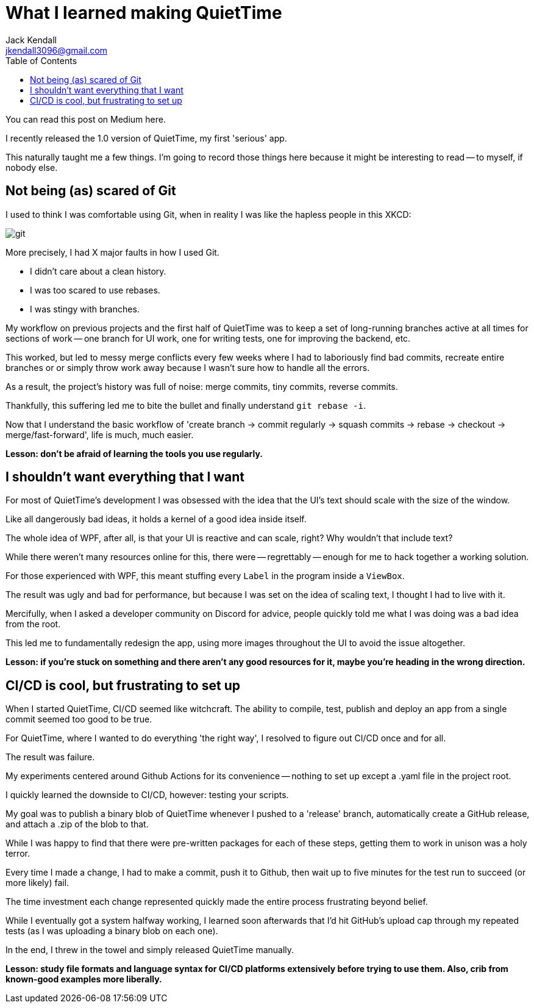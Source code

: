 = What I learned making QuietTime
Jack Kendall <jkendall3096@gmail.com>
:toc:

You can read this post on Medium here.

I recently released the 1.0 version of QuietTime, my first 'serious' app.

This naturally taught me a few things. I'm going to record those things here because it might be interesting to read -- to myself, if nobody else.

== Not being (as) scared of Git

I used to think I was comfortable using Git, when in reality I was like the hapless people in this XKCD:

image:https://imgs.xkcd.com/comics/git.png[]

More precisely, I had X major faults in how I used Git.

* I didn't care about a clean history.
* I was too scared to use rebases.
* I was stingy with branches.

My workflow on previous projects and the first half of QuietTime was to keep a set of long-running branches active at all times for sections of work -- one branch for UI work, one for writing tests, one for improving the backend, etc.

This worked, but led to messy merge conflicts every few weeks where I had to laboriously find bad commits, recreate entire branches or or simply throw work away because I wasn't sure how to handle all the errors.

As a result, the project's history was full of noise: merge commits, tiny commits, reverse commits.

Thankfully, this suffering led me to bite the bullet and finally understand `git rebase -i`.

Now that I understand the basic workflow of 'create branch -> commit regularly -> squash commits -> rebase -> checkout -> merge/fast-forward', life is much, much easier.

*Lesson: don't be afraid of learning the tools you use regularly.*

== I shouldn't want everything that I want

For most of QuietTime's development I was obsessed with the idea that the UI's text should scale with the size of the window.

Like all dangerously bad ideas, it holds a kernel of a good idea inside itself.

The whole idea of WPF, after all, is that your UI is reactive and can scale, right? Why wouldn't that include text?

While there weren't many resources online for this, there were -- regrettably -- enough for me to hack together a working solution.

For those experienced with WPF, this meant stuffing every `Label` in the program inside a `ViewBox`. 

The result was ugly and bad for performance, but because I was set on the idea of scaling text, I thought I had to live with it.

Mercifully, when I asked a developer community on Discord for advice, people quickly told me what I was doing was a bad idea from the root.

This led me to fundamentally redesign the app, using more images throughout the UI to avoid the issue altogether.

*Lesson: if you're stuck on something and there aren't any good resources for it, maybe you're heading in the wrong direction.*

== CI/CD is cool, but frustrating to set up

When I started QuietTime, CI/CD seemed like witchcraft. The ability to compile, test, publish and deploy an app from a single commit seemed too good to be true.

For QuietTime, where I wanted to do everything 'the right way', I resolved to figure out CI/CD once and for all.

The result was failure.

My experiments centered around Github Actions for its convenience -- nothing to set up except a .yaml file in the project root.

I quickly learned the downside to CI/CD, however: testing your scripts.

My goal was to publish a binary blob of QuietTime whenever I pushed to a 'release' branch, automatically create a GitHub release, and attach a .zip of the blob to that.

While I was happy to find that there were pre-written packages for each of these steps, getting them to work in unison was a holy terror.

Every time I made a change, I had to make a commit, push it to Github, then wait up to five minutes for the test run to succeed (or more likely) fail.

The time investment each change represented quickly made the entire process frustrating beyond belief.

While I eventually got a system halfway working, I learned soon afterwards that I'd hit GitHub's upload cap through my repeated tests (as I was uploading a binary blob on each one).

In the end, I threw in the towel and simply released QuietTime manually.

*Lesson: study file formats and language syntax for CI/CD platforms extensively before trying to use them. Also, crib from known-good examples more liberally.*